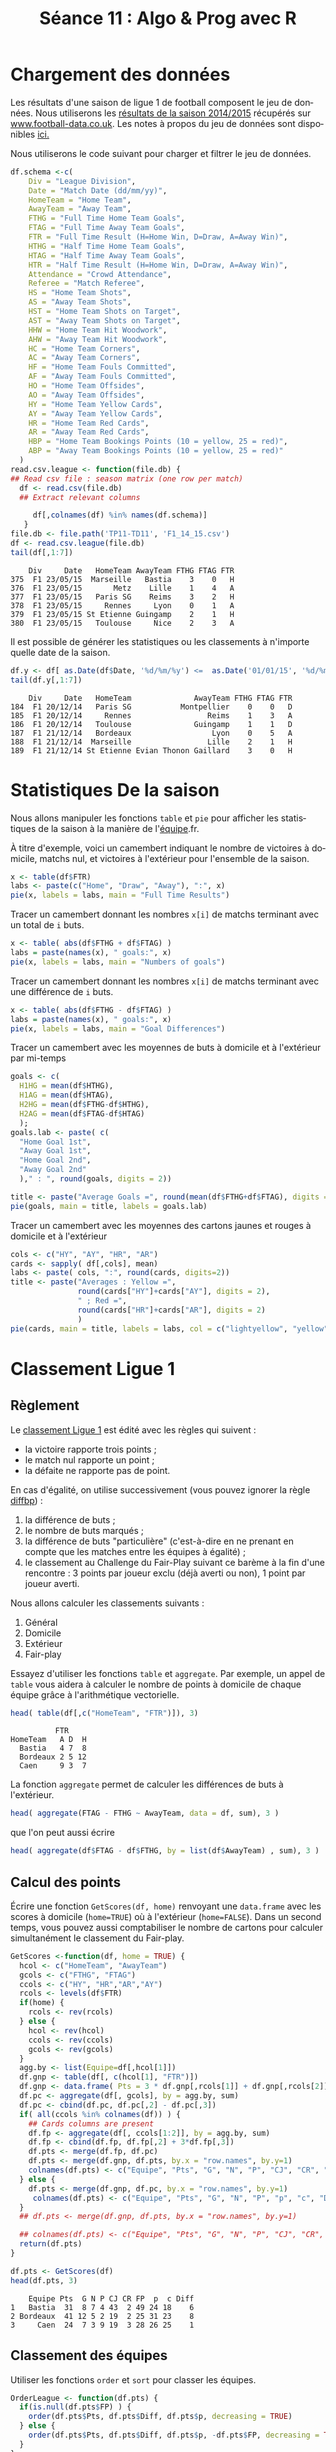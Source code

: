 ﻿#+SETUPFILE: ~/.emacs.d/org-templates/base.org
#+TITLE:       Séance 11 : Algo & Prog avec R
#+DESCRIPTION: Introduction à la programmation R.
#+KEYWORDS:    computer science, teaching, programming, GNU R.
#+HTML_HEAD_EXTRA:    <link rel="stylesheet" type="text/css" href="http://www.i3s.unice.fr/~malapert/css/logo_uns.min.css"/>
#+HTML_LINK_HOME: ../introR.html
#+OPTIONS: num:t toc:2 H:2
#+LANGUAGE: fr
#+PROPERTY: header-args :results output :exports none
* Références                                                       :noexport:

** http://www.r-bloggers.com/2015-fantasy-football-projections-using-opencpu/
** https://learnr.wordpress.com/2009/03/19/data-manipulation-football-league-table/
** TODO http://www.r-bloggers.com/mlb-rankings-using-the-bradley-terry-model/

* Chargement des données
  Les résultats d'une saison de ligue 1 de football composent le jeu de données.
  Nous utiliserons les [[file:TP10-TD10/F1_14_15.csv][résultats de la saison 2014/2015]] récupérés sur [[http://www.football-data.co.uk/francem.php][www.football-data.co.uk]].
  Les notes à propos du jeu de données sont disponibles [[http://www.football-data.co.uk/notes.txt][ici.]]
  
  Nous utiliserons le code suivant pour charger et filtrer le jeu de données.
  
  #+BEGIN_SRC R :exports both :results output :session soccer
    df.schema <-c(
        Div = "League Division",
        Date = "Match Date (dd/mm/yy)",
        HomeTeam = "Home Team",
        AwayTeam = "Away Team",
        FTHG = "Full Time Home Team Goals",
        FTAG = "Full Time Away Team Goals",
        FTR = "Full Time Result (H=Home Win, D=Draw, A=Away Win)",
        HTHG = "Half Time Home Team Goals",
        HTAG = "Half Time Away Team Goals",
        HTR = "Half Time Result (H=Home Win, D=Draw, A=Away Win)",
        Attendance = "Crowd Attendance",
        Referee = "Match Referee",
        HS = "Home Team Shots",
        AS = "Away Team Shots",
        HST = "Home Team Shots on Target",
        AST = "Away Team Shots on Target",
        HHW = "Home Team Hit Woodwork",
        AHW = "Away Team Hit Woodwork",
        HC = "Home Team Corners",
        AC = "Away Team Corners",
        HF = "Home Team Fouls Committed",
        AF = "Away Team Fouls Committed",
        HO = "Home Team Offsides",
        AO = "Away Team Offsides",
        HY = "Home Team Yellow Cards",
        AY = "Away Team Yellow Cards",
        HR = "Home Team Red Cards",
        AR = "Away Team Red Cards",
        HBP = "Home Team Bookings Points (10 = yellow, 25 = red)",
        ABP = "Away Team Bookings Points (10 = yellow, 25 = red)"
      )
    read.csv.league <- function(file.db) {
    ## Read csv file : season matrix (one row per match)
      df <- read.csv(file.db)
      ## Extract relevant columns
     
         df[,colnames(df) %in% names(df.schema)]
       }
    file.db <- file.path('TP11-TD11', 'F1_14_15.csv')
    df <- read.csv.league(file.db)
    tail(df[,1:7])
  #+END_SRC

  #+RESULTS:
  :     Div     Date   HomeTeam AwayTeam FTHG FTAG FTR
  : 375  F1 23/05/15  Marseille   Bastia    3    0   H
  : 376  F1 23/05/15       Metz    Lille    1    4   A
  : 377  F1 23/05/15   Paris SG    Reims    3    2   H
  : 378  F1 23/05/15     Rennes     Lyon    0    1   A
  : 379  F1 23/05/15 St Etienne Guingamp    2    1   H
  : 380  F1 23/05/15   Toulouse     Nice    2    3   A



  Il est possible de générer les statistiques ou les classements à n'importe quelle date de la saison.
   #+BEGIN_SRC R :exports both :results output :session soccer
     df.y <- df[ as.Date(df$Date, '%d/%m/%y') <=  as.Date('01/01/15', '%d/%m/%y'), ]
     tail(df.y[,1:7])
   #+END_SRC

   #+RESULTS:
   :     Div     Date   HomeTeam              AwayTeam FTHG FTAG FTR
   : 184  F1 20/12/14   Paris SG           Montpellier    0    0   D
   : 185  F1 20/12/14     Rennes                 Reims    1    3   A
   : 186  F1 20/12/14   Toulouse              Guingamp    1    1   D
   : 187  F1 21/12/14   Bordeaux                  Lyon    0    5   A
   : 188  F1 21/12/14  Marseille                 Lille    2    1   H
   : 189  F1 21/12/14 St Etienne Evian Thonon Gaillard    3    0   H

* Statistiques De la saison

Nous allons manipuler les fonctions ~table~ et ~pie~ pour afficher les statistiques de la saison à la manière de l'[[http://www.lequipe.fr/Football/STATS_JOURNEE_D1.html][équipe]].fr.

*** À titre d'exemple, voici un camembert indiquant le nombre de victoires à domicile, matchs nul, et victoires à l'extérieur pour l'ensemble de la saison.
#+BEGIN_SRC R :exports both :results output graphics :file TP11-TD11/pie_FTR.jpg :width 400 :height 300 :session soccer
  x <- table(df$FTR) 
  labs <- paste(c("Home", "Draw", "Away"), ":", x)
  pie(x, labels = labs, main = "Full Time Results")
#+END_SRC

#+RESULTS:
[[file:TP11-TD11/pie_FTR.jpg]]


*** Tracer un camembert donnant les nombres ~x[i]~ de matchs terminant avec un total de ~i~ buts.
#+BEGIN_SRC R :results output graphics :file TP11-TD11/pie_FTG.jpg :width 400 :height 400 :session soccer 
  x <- table( abs(df$FTHG + df$FTAG) )
  labs = paste(names(x), " goals:", x)
  pie(x, labels = labs, main = "Numbers of goals")
#+END_SRC

#+RESULTS:
[[file:TP11-TD11/pie_FTG.jpg]]


*** Tracer un camembert donnant les nombres ~x[i]~ de matchs terminant avec une différence de ~i~ buts. 

#+BEGIN_SRC R :results output graphics :file TP11-TD11/pie_Diff.jpg :width 400 :height 400 :session soccer 
  x <- table( abs(df$FTHG - df$FTAG) )
  labs = paste(names(x), " goals:", x)
  pie(x, labels = labs, main = "Goal Differences")
#+END_SRC

#+RESULTS:
[[file:TP11-TD11/pie_Diff.jpg]]


*** Tracer un camembert avec les moyennes de buts à domicile et à l'extérieur par mi-temps

#+BEGIN_SRC R :results output graphics :file TP11-TD11/pie_HTG.jpg :width 400 :height 300 :session soccer
  goals <- c(
    H1HG = mean(df$HTHG),
    H1AG = mean(df$HTAG), 
    H2HG = mean(df$FTHG-df$HTHG),
    H2AG = mean(df$FTAG-df$HTAG) 
    );
  goals.lab <- paste( c(
    "Home Goal 1st", 
    "Away Goal 1st", 
    "Home Goal 2nd", 
    "Away Goal 2nd"
    )," : ", round(goals, digits = 2))

  title <- paste("Average Goals =", round(mean(df$FTHG+df$FTAG), digits = 1))
  pie(goals, main = title, labels = goals.lab)
#+END_SRC

#+RESULTS:
[[file:TP11-TD11/pie_HTG.jpg]]


*** Tracer un camembert avec les moyennes des cartons jaunes et rouges à domicile et à l'extérieur 
#+BEGIN_SRC R :results output graphics :file TP11-TD11/pie_YR.jpg :width 300 :height 300 :session soccer
  cols <- c("HY", "AY", "HR", "AR")
  cards <- sapply( df[,cols], mean)
  labs <- paste( cols, ":", round(cards, digits=2))
  title <- paste("Averages : Yellow =", 
                 round(cards["HY"]+cards["AY"], digits = 2),
                 " ; Red =", 
                 round(cards["HR"]+cards["AR"], digits = 2)
                 )
  pie(cards, main = title, labels = labs, col = c("lightyellow", "yellow", "orangered", "indianred"))

#+END_SRC

#+RESULTS:
[[file:TP11-TD11/pie_YR.jpg]]

* Classement Ligue 1

** Règlement 
Le [[http://www.lequipe.fr/Football/ligue-1-classement.html][classement Ligue 1]] est édité avec les règles qui suivent :

    - la victoire rapporte trois points ;
    - le match nul rapporte un point ;
    - la défaite ne rapporte pas de point.


En cas d'égalité, on utilise successivement (vous pouvez ignorer la règle [[diffbp]]) :
  1. la différence de buts ;
  2. le nombre de buts marqués ;
  3. <<diffbp>> la différence de buts "particulière" (c'est-à-dire en ne prenant en compte que les matches entre les équipes à égalité) ;
  4. le classement au Challenge du Fair-Play suivant ce barème à la fin d'une rencontre : 3 points par joueur exclu (déjà averti ou non), 1 point par joueur averti. 



Nous allons calculer les classements suivants :
   1. Général 
   2. Domicile 
   3. Extérieur 
   4. Fair-play

Essayez d'utiliser les fonctions ~table~ et ~aggregate~.
Par exemple, un appel de ~table~ vous aidera à calculer le nombre de points à domicile de chaque équipe grâce à l'arithmétique vectorielle.
   #+BEGIN_SRC R :exports both :session soccer
     head( table(df[,c("HomeTeam", "FTR")]), 3)
   #+END_SRC

   #+RESULTS:
   :           FTR
   : HomeTeam   A D  H
   :   Bastia   4 7  8
   :   Bordeaux 2 5 12
   :   Caen     9 3  7


La fonction ~aggregate~ permet de calculer les différences de buts à l'extérieur. 
#+BEGIN_SRC R :session soccer 
  head( aggregate(FTAG - FTHG ~ AwayTeam, data = df, sum), 3 )
#+END_SRC

#+RESULTS:
:   AwayTeam FTAG - FTHG
: 1   Bastia         -15
: 2 Bordeaux          -5
: 3     Caen          -2

que l'on peut aussi écrire 

#+BEGIN_SRC R :exports code :results none :session soccer 
  head( aggregate(df$FTAG - df$FTHG, by = list(df$AwayTeam) , sum), 3 )
#+END_SRC

** Calcul des points
   Écrire une fonction ~GetScores(df, home)~ renvoyant une ~data.frame~ avec les scores à domicile (~home=TRUE~) où à l'extérieur (~home=FALSE~).
   Dans un second temps, vous pouvez aussi comptabiliser le nombre de cartons pour calculer simultanément le classement du Fair-play.
#+BEGIN_SRC R :results none :session soccer
  GetScores <-function(df, home = TRUE) {
    hcol <- c("HomeTeam", "AwayTeam")
    gcols <- c("FTHG", "FTAG")
    ccols <- c("HY", "HR","AR","AY")
    rcols <- levels(df$FTR)
    if(home) {
      rcols <- rev(rcols)
    } else {
      hcol <- rev(hcol)
      ccols <- rev(ccols)
      gcols <- rev(gcols)
    }
    agg.by <- list(Equipe=df[,hcol[1]])
    df.gnp <- table(df[, c(hcol[1], "FTR")])
    df.gnp <- data.frame( Pts = 3 * df.gnp[,rcols[1]] + df.gnp[,rcols[2]], df.gnp[,rcols])
    df.pc <- aggregate(df[, gcols], by = agg.by, sum)
    df.pc <- cbind(df.pc, df.pc[,2] - df.pc[,3])
    if( all(ccols %in% colnames(df)) ) {
      ## Cards columns are present
      df.fp <- aggregate(df[, ccols[1:2]], by = agg.by, sum)
      df.fp <- cbind(df.fp, df.fp[,2] + 3*df.fp[,3])
      df.pts <- merge(df.fp, df.pc)
      df.pts <- merge(df.gnp, df.pts, by.x = "row.names", by.y=1)
      colnames(df.pts) <- c("Equipe", "Pts", "G", "N", "P", "CJ", "CR", "FP", "p", "c", "Diff")
    } else {
      df.pts <- merge(df.gnp, df.pc, by.x = "row.names", by.y=1)
       colnames(df.pts) <- c("Equipe", "Pts", "G", "N", "P", "p", "c", "Diff")
    }
    ## df.pts <- merge(df.gnp, df.pts, by.x = "row.names", by.y=1)
   
    ## colnames(df.pts) <- c("Equipe", "Pts", "G", "N", "P", "CJ", "CR", "FP", "p", "c", "Diff")
    return(df.pts)
  }

#+END_SRC



#+BEGIN_SRC R :exports both :session soccer 
  df.pts <- GetScores(df)
  head(df.pts, 3)
#+END_SRC

#+RESULTS:
:     Equipe Pts  G N P CJ CR FP  p  c Diff
: 1   Bastia  31  8 7 4 43  2 49 24 18    6
: 2 Bordeaux  41 12 5 2 19  2 25 31 23    8
: 3     Caen  24  7 3 9 19  3 28 26 25    1

** Classement des équipes
   Utiliser les fonctions ~order~ et ~sort~ pour classer les équipes.
#+BEGIN_SRC R :results none :session soccer
  OrderLeague <- function(df.pts) {
    if(is.null(df.pts$FP) ) {
      order(df.pts$Pts, df.pts$Diff, df.pts$p, decreasing = TRUE)
    } else {
      order(df.pts$Pts, df.pts$Diff, df.pts$p, -df.pts$FP, decreasing = TRUE)
    }  
  }

  SortLeague <- function(df.pts) {
      df.ranks <- df.pts[ OrderLeague(df.pts), ]
      rownames(df.ranks) <- NULL
      return(df.ranks)
    }
#+END_SRC

#+RESULTS:

   

#+BEGIN_SRC R :exports both :session soccer 
  head( SortLeague(df.pts), n = 3)
#+END_SRC

#+RESULTS:
:       Equipe Pts  G N P CJ CR FP  p  c Diff
: 1   Paris SG  49 15 4 0 27  1 30 52 14   38
: 2       Lyon  45 14 3 2 34  1 37 40 11   29
: 3 St Etienne  41 12 5 2 33  0 33 32 11   21


** Génération des classements
   Écrire une fonction ~GetRankings(df)~ qui renvoie le classement général, à domicile, à l'extérieur et du Fair-play dans une liste.
#+BEGIN_SRC R :results none :session soccer

  GetRankings <- function(df) {
    df.home <- GetScores(df, home = TRUE)
    df.away <- GetScores(df, home = FALSE)
    ccols <- c("CJ", "CR", "FP")
    
    fp <- colnames(df.home) %in% ccols 
    if( all(ccols %in% colnames(df.home)) ) {
      ## Cards columns are present
      df.fair = data.frame(df.home$Equipe, df.home[,fp]+df.away[,fp])
      colnames(df.fair) <- c("Equipe", "CJ", "CR", "Pts")
      df.fair <- df.fair[ order(df.fair$Pts), ]
      rownames(df.fair) <- NULL
    } else {
      df.fair <- data.frame(Equipe = df.pts$Equipe, CJ = NA, CR = NA, Pts = NA)
    }

     
    df.home <- df.home[,!fp]
    df.away <- df.away[,!fp]

    res <- list(
      general = data.frame( Equipe = df.home[,1], df.home[,-1] + df.away[,-1]),
      home = df.home,
      away = df.away
     )
    append(lapply(res, SortLeague), list(fairplay=df.fair))
  }

#+END_SRC

#+RESULTS:


#+BEGIN_SRC R :exports both :session soccer 
  df.rankings <- GetRankings(df)
  lapply(df.rankings, head, n = 3L)
#+END_SRC

#+RESULTS:
#+begin_example
$general
    Equipe Pts  G  N P  p  c Diff
1 Paris SG  83 24 11 3 83 36   47
2     Lyon  75 22  9 7 72 33   39
3   Monaco  71 20 11 7 51 26   25

$home
      Equipe Pts  G N P  p  c Diff
1   Paris SG  49 15 4 0 52 14   38
2       Lyon  45 14 3 2 40 11   29
3 St Etienne  41 12 5 2 32 11   21

$away
    Equipe Pts  G N P  p  c Diff
1   Monaco  38 12 2 5 28 16   12
2 Paris SG  34  9 7 3 31 22    9
3     Lyon  30  8 6 5 32 22   10

$fairplay
       Equipe CJ CR Pts
1 Montpellier 51  1  54
2      Rennes 55  1  58
3     Lorient 54  2  60
#+end_example

   
** Histogramme du classement 
   Écrire une fonction ~BarPlotGeneral~ qui trace un histogramme (~barplot~) indiquant le nombre de points à domicile et à l'extérieur des équipes classées de la première à la dernière. 
#+BEGIN_SRC R :results none :session soccer
  BarPlotGeneral <- function(df.rankings) {
    par(cex = 1.5)
    x <- merge (df.rankings$home[, c("Equipe", "Pts")], df.rankings$away[, c("Equipe", "Pts")], by=1)
    rownames(x) <- x$Equipe
    x <- as.matrix(x[df.rankings$general$Equipe,-1])
    colnames(x) <- c( "Home", "Away")
    x <- t(x)
    barplot(x, names.arg = colnames(x), legend.text = rownames(x), las = 2)  
  }
#+END_SRC

#+BEGIN_SRC R :exports both :results output graphics :file TP11-TD11/hist_general.jpg :width 900 :height 500 :session soccer
  BarPlotGeneral(df.rankings) 
#+END_SRC

#+RESULTS:
[[file:TP11-TD11/hist_general.jpg]]

** [[http://www.lequipe.fr/Football/FootballClassementChampionnat2282_R.html][Classement en relief]] 
  Écrire une fonction ~GetRelief(df.pts)~ qui renvoie une matrice permettant d'afficher le classement en relief.

#+BEGIN_SRC R :results none :session soccer
  GetRelief <- function(df.pts) {
    GetTeam <- function(x) paste(x["Equipe"]," (", as.numeric(x["Diff"]), ")",sep = "") 
    teams <- apply(df.pts, 1, GetTeam)
    x <- aggregate(teams, by = list(Pts = df.pts$Pts), paste, collapse = ", ")
    pts.range <- max(df.pts$Pts):min(df.pts$Pts)
    r <- matrix(character(length(pts.range)), ncol=1)
    rownames(r) <- pts.range
    r[as.character(x$Pts),] <- x$x
    return(r)
    }
#+END_SRC

#+RESULTS:


#+BEGIN_SRC R :exports both :session soccer
  head( GetRelief(df.rankings$general), n = 15)
#+END_SRC

#+RESULTS:
#+begin_example
   [,1]                             
83 "Paris SG (47)"                  
82 ""                               
81 ""                               
80 ""                               
79 ""                               
78 ""                               
77 ""                               
76 ""                               
75 "Lyon (39)"                      
74 ""                               
73 ""                               
72 ""                               
71 "Monaco (25)"                    
70 ""                               
69 "Marseille (34), St Etienne (21)"
#+end_example

** Classement de la saison 2004/2005
   Nous pouvons maintenant calculer les classements de n'importe quelle saison de L1 en quelques lignes de code sous réserve que le fichier d'entrée soit correct et que le règlement soit le même.
#+BEGIN_SRC R :exports both :results value :session soccer
  file.db <- file.path('TP11-TD11', 'F1_04_05.csv')
  df.past <- read.csv.league(file.db)
  df.past.general <- GetRankings(df.past)$general
  res <- cbind( Rang = 1:nrow(df.past.general), df.past.general)
  rbind(colnames(res), res)
#+END_SRC

#+RESULTS:
| Rang | Equipe     | Pts |  G |  N |  P |  p |  c | Diff |
|    1 | Lyon       |  79 | 22 | 13 |  3 | 56 | 22 |   34 |
|    2 | Lille      |  67 | 18 | 13 |  7 | 52 | 29 |   23 |
|    3 | Monaco     |  63 | 15 | 18 |  5 | 52 | 35 |   17 |
|    4 | Rennes     |  55 | 15 | 10 | 13 | 49 | 42 |    7 |
|    5 | Marseille  |  55 | 15 | 10 | 13 | 47 | 42 |    5 |
|    6 | St Etienne |  53 | 12 | 17 |  9 | 47 | 34 |   13 |
|    7 | Lens       |  52 | 13 | 13 | 12 | 45 | 39 |    6 |
|    8 | Auxerre    |  52 | 14 | 10 | 14 | 48 | 47 |    1 |
|    9 | Paris SG   |  51 | 12 | 15 | 11 | 40 | 41 |   -1 |
|   10 | Sochaux    |  50 | 13 | 11 | 14 | 42 | 41 |    1 |
|   11 | Strasbourg |  48 | 12 | 12 | 14 | 42 | 43 |   -1 |
|   12 | Nice       |  46 | 10 | 16 | 12 | 38 | 45 |   -7 |
|   13 | Toulouse   |  46 | 12 | 10 | 16 | 36 | 43 |   -7 |
|   14 | Ajaccio    |  45 | 10 | 15 | 13 | 36 | 40 |   -4 |
|   15 | Bordeaux   |  44 |  8 | 20 | 10 | 37 | 41 |   -4 |
|   16 | Metz       |  44 | 10 | 14 | 14 | 33 | 45 |  -12 |
|   17 | Nantes     |  43 | 10 | 13 | 15 | 33 | 38 |   -5 |
|   18 | Caen       |  42 | 10 | 12 | 16 | 36 | 60 |  -24 |
|   19 | Bastia     |  41 | 11 |  8 | 19 | 32 | 48 |  -16 |
|   20 | Istres     |  32 |  6 | 14 | 18 | 25 | 51 |  -26 |

